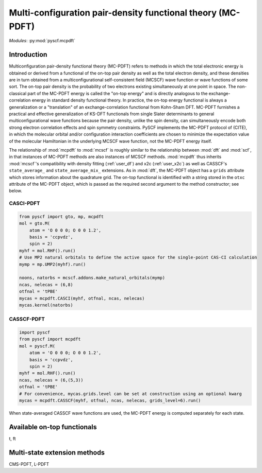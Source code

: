 .. _user_mcpdft:

Multi-configuration pair-density functional theory (MC-PDFT)
************************************************************

*Modules*: :py:mod:`pyscf.mcpdft`


Introduction
------------

Multiconfiguration pair-density functional theory (MC-PDFT) refers to methods in which the total electronic energy is obtained or derived from a functional of the on-top pair density as well as the total electron density, and these densities are in turn obtained from a multiconfigurational self-consistent field (MCSCF) wave function or wave functions of some sort.
The on-top pair density is the probability of two electrons existing simultaneously at one point in space.
The non-classical part of the MC-PDFT energy is called the "on-top energy" and is directly analogous to the exchange-correlation energy in standard density functional theory.
In practice, the on-top energy functional is always a generalization or a "translation" of an exchange-correlation functional from Kohn-Sham DFT.
MC-PDFT furnishes a practical and effective generalization of KS-DFT functionals from single Slater determinants to general multiconfigurational wave functions because the pair density, unlike the spin density, can simultaneously encode both strong electron correlation effects and spin symmetry constraints.
PySCF implements the MC-PDFT protocol of (CITE), in which the molecular orbital and/or configuration interaction coefficients are chosen to minimize the expectation value of the molecular Hamiltonian in the underlying MCSCF wave function, not the MC-PDFT energy itself.

The relationship of :mod:`mcpdft` to :mod:`mcscf` is roughly similar to the relationship between :mod:`dft` and :mod:`scf`, in that instances of MC-PDFT methods are also instances of MCSCF methods.
:mod:`mcpdft` thus inherits :mod:`mcscf`'s compatibility with density fitting (:ref:`user_df`) and x2c (:ref:`user_x2c`) as well as CASSCF's ``state_average_`` and ``state_average_mix_`` extensions.
As in :mod:`dft`, the MC-PDFT object has a ``grids`` attribute which stores information about the quadrature grid.
The on-top functional is identified with a string stored in the ``otxc`` attribute of the MC-PDFT object, which is passed as the required second argument to the method constructor; see below.

CASCI-PDFT
""""""""""
.. code-block:: python

  from pyscf import gto, mp, mcpdft
  mol = gto.M(
      atom = 'O 0 0 0; O 0 0 1.2',
      basis = 'ccpvdz',
      spin = 2)
  myhf = mol.RHF().run()
  # Use MP2 natural orbitals to define the active space for the single-point CAS-CI calculation
  mymp = mp.UMP2(myhf).run()

  noons, natorbs = mcscf.addons.make_natural_orbitals(mymp)
  ncas, nelecas = (6,8)
  otfnal = 'tPBE'
  mycas = mcpdft.CASCI(myhf, otfnal, ncas, nelecas)
  mycas.kernel(natorbs)


CASSCF-PDFT
"""""""""""
.. code-block:: python

  import pyscf
  from pyscf import mcpdft
  mol = pyscf.M(
      atom = 'O 0 0 0; O 0 0 1.2',
      basis = 'ccpvdz',
      spin = 2)
  myhf = mol.RHF().run()
  ncas, nelecas = (6,(5,3))
  otfnal = 'tPBE'
  # For convenience, mycas.grids.level can be set at construction using an optional kwarg
  mycas = mcpdft.CASSCF(myhf, otfnal, ncas, nelecas, grids_level=6).run()

When state-averaged CASSCF wave functions are used, the MC-PDFT energy is computed separately for each state.

Available on-top functionals
----------------------------

t, ft

Multi-state extension methods
-----------------------------

CMS-PDFT, L-PDFT




